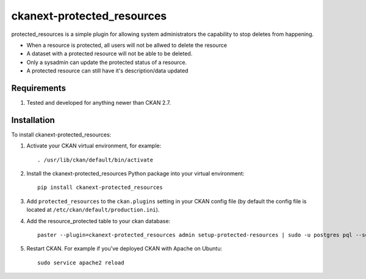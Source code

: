 
===========================
ckanext-protected_resources
===========================

protected_resources is a simple plugin for allowing system administrators the capability to stop deletes from happening.

- When a resource is protected, all users will not be allwed to delete the resource
- A dataset with a protected resource will not be able to be deleted.
- Only a sysadmin can update the protected status of a resource.
- A protected resource can still have it's description/data updated

------------
Requirements
------------

1. Tested and developed for anything newer than CKAN 2.7.


------------
Installation
------------

.. Add any additional install steps to the list below.
   For example installing any non-Python dependencies or adding any required
   config settings.

To install ckanext-protected_resources:

1. Activate your CKAN virtual environment, for example::

     . /usr/lib/ckan/default/bin/activate

2. Install the ckanext-protected_resources Python package into your virtual environment::

     pip install ckanext-protected_resources

3. Add ``protected_resources`` to the ``ckan.plugins`` setting in your CKAN
   config file (by default the config file is located at
   ``/etc/ckan/default/production.ini``).

4. Add the resource_protected table to your ckan database::

      paster --plugin=ckanext-protected_resources admin setup-protected-resources | sudo -u postgres pql --set ON_ERROR_STOP=1

5. Restart CKAN. For example if you've deployed CKAN with Apache on Ubuntu::

     sudo service apache2 reload

